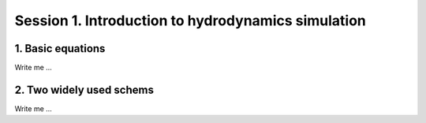

Session 1. Introduction to hydrodynamics simulation
===================================================


1. Basic equations
---------------------

Write me ...



2. Two widely used schems
-------------------------

Write me ...
